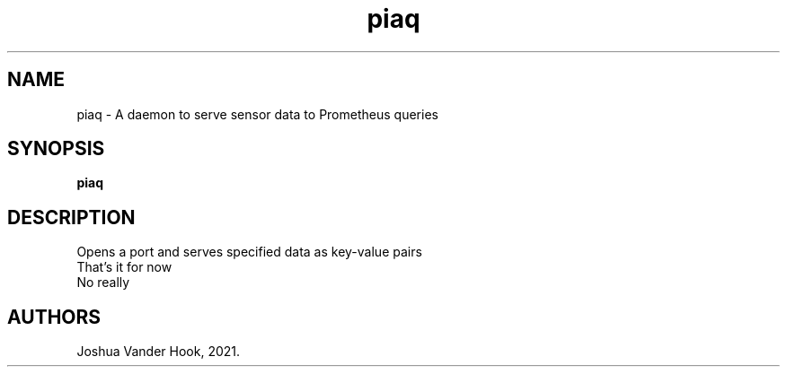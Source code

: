 .\" This man page is inspired in hello.1 from GNU hello-2.10.
.TH piaq "1" "October 2021" "piaq 1.0" "User Commands"
.SH NAME
piaq - A daemon to serve sensor data to Prometheus queries
.SH SYNOPSIS
.B piaq
.SH DESCRIPTION
Opens a port and serves specified data as key-value pairs
.br
That's it for now
.br
No really
.SH AUTHORS
Joshua Vander Hook, 2021.

